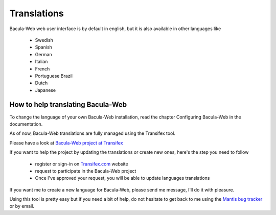 .. _contribute/translations:

############
Translations
############

Bacula-Web web user interface is by default in english, but it is also available in other languages like

   * Swedish
   * Spanish
   * German
   * Italian
   * French
   * Portuguese Brazil
   * Dutch
   * Japanese

How to help translating Bacula-Web
==================================

To change the language of your own Bacula-Web installation, read the chapter Configuring Bacula-Web in the documentation.

As of now, Bacula-Web translations are fully managed using the Transifex tool.

Please have a look at `Bacula-Web project at Transifex`_

If you want to help the project by updating the translations or create new ones, here's the step you need to follow

   * register or sign-in on `Transifex.com`_ website
   * request to participate in the Bacula-Web project
   * Once I've approved your request, you will be able to update languages translations

If you want me to create a new language for Bacula-Web, please send me message, I'll do it with pleasure.

Using this tool is pretty easy but if you need a bit of help, do not hesitate to get back to me using the `Mantis bug tracker`_ or by email.

.. _Bacula-Web project at Transifex: https://www.transifex.com/bacula-web/bacula-web/
.. _Transifex.com: https://www.transifex.com
.. _Mantis bug tracker: https://bugs.bacula-web.org
